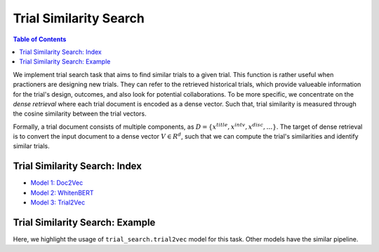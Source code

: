 Trial Similarity Search
=======================

.. contents:: Table of Contents
    :depth: 2

We implement trial search task that aims to find similar trials to a given trial. This function is rather useful
when practioners are designing new trials. They can refer to the retrieved historical trials, which provide
valueable information for the trial's design, outcomes, and also look for potential collaborations.
To be more specific, we concentrate on the *dense retrieval* where each trial document is encoded as a dense vector. Such that,
trial similarity is measured through the cosine similarity between the trial vectors.

Formally, a trial document consists of multiple components, as :math:`D = \{x^{title}, x^{intv}, x^{disc}, \dots \}`.
The target of dense retrieval is to convert the input document to a dense vector :math:`V \in R^d`, such that we can
compute the trial's similarities and identify similar trials.



Trial Similarity Search: Index
------------------------------

- `Model 1: Doc2Vec <https://colab.research.google.com/drive/1aPROMs6BbESwzD03Glzj6RlP9RUa0axe?usp=sharing>`_

- `Model 2: WhitenBERT <https://colab.research.google.com/drive/1scHXHxC-pcKu2inq4hiI44YFPH1_mtQr?usp=sharing>`_

- `Model 3: Trial2Vec <https://colab.research.google.com/drive/11-vhoHeV5hzsE-pfdh9mRL3PbwsLA-Cv?usp=sharing>`_


Trial Similarity Search: Example
--------------------------------

Here, we highlight the usage of ``trial_search.trial2vec`` model for this task. Other models have the similar pipeline.
